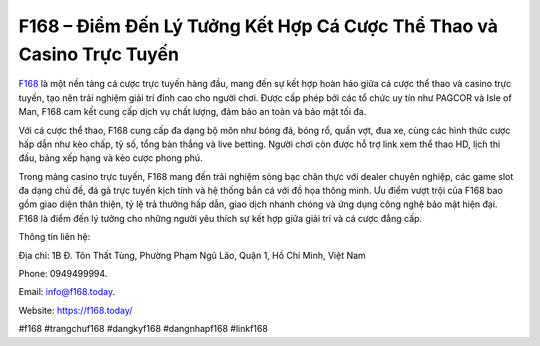 F168 – Điểm Đến Lý Tưởng Kết Hợp Cá Cược Thể Thao và Casino Trực Tuyến
===================================

`F168 <https://f168.today/>`_ là một nền tảng cá cược trực tuyến hàng đầu, mang đến sự kết hợp hoàn hảo giữa cá cược thể thao và casino trực tuyến, tạo nên trải nghiệm giải trí đỉnh cao cho người chơi. Được cấp phép bởi các tổ chức uy tín như PAGCOR và Isle of Man, F168 cam kết cung cấp dịch vụ chất lượng, đảm bảo an toàn và bảo mật tối đa. 

Với cá cược thể thao, F168 cung cấp đa dạng bộ môn như bóng đá, bóng rổ, quần vợt, đua xe, cùng các hình thức cược hấp dẫn như kèo chấp, tỷ số, tổng bàn thắng và live betting. Người chơi còn được hỗ trợ link xem thể thao HD, lịch thi đấu, bảng xếp hạng và kèo cược phong phú. 

Trong mảng casino trực tuyến, F168 mang đến trải nghiệm sòng bạc chân thực với dealer chuyên nghiệp, các game slot đa dạng chủ đề, đá gà trực tuyến kịch tính và hệ thống bắn cá với đồ họa thông minh. Ưu điểm vượt trội của F168 bao gồm giao diện thân thiện, tỷ lệ trả thưởng hấp dẫn, giao dịch nhanh chóng và ứng dụng công nghệ bảo mật hiện đại. F168 là điểm đến lý tưởng cho những người yêu thích sự kết hợp giữa giải trí và cá cược đẳng cấp.

Thông tin liên hệ: 

Địa chỉ: 1B Đ. Tôn Thất Tùng, Phường Phạm Ngũ Lão, Quận 1, Hồ Chí Minh, Việt Nam 

Phone: 0949499994. 

Email: info@f168.today. 

Website: https://f168.today/

#f168 #trangchuf168 #dangkyf168 #dangnhapf168 #linkf168
